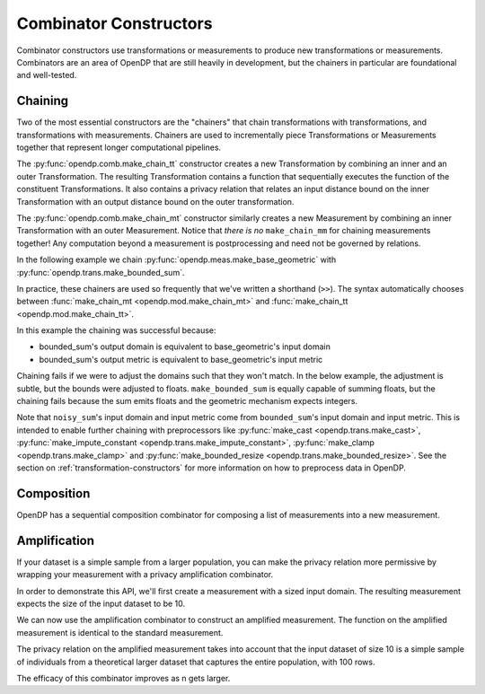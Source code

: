 .. testsetup::

    from opendp.mod import enable_features
    enable_features('contrib', 'floating-point')

.. _combinator-constructors:

Combinator Constructors
=======================

Combinator constructors use transformations or measurements to produce new transformations or measurements.
Combinators are an area of OpenDP that are still heavily in development,
but the chainers in particular are foundational and well-tested.

.. _chaining:

Chaining
--------

Two of the most essential constructors are the "chainers" that chain transformations with transformations, and transformations with measurements.
Chainers are used to incrementally piece Transformations or Measurements together that represent longer computational pipelines.

The :py:func:`opendp.comb.make_chain_tt` constructor creates a new Transformation by combining an inner and an outer Transformation.
The resulting Transformation contains a function that sequentially executes the function of the constituent Transformations.
It also contains a privacy relation that relates an input distance bound on the inner Transformation with an output distance bound on the outer transformation.

The :py:func:`opendp.comb.make_chain_mt` constructor similarly creates a new Measurement by combining an inner Transformation with an outer Measurement.
Notice that `there is no` ``make_chain_mm`` for chaining measurements together!
Any computation beyond a measurement is postprocessing and need not be governed by relations.

In the following example we chain :py:func:`opendp.meas.make_base_geometric` with :py:func:`opendp.trans.make_bounded_sum`.

.. doctest::

    >>> from opendp.trans import make_bounded_sum
    >>> from opendp.meas import make_base_geometric
    >>> from opendp.comb import make_chain_mt
    ...
    >>> # call a constructor to produce a transformation
    >>> bounded_sum = make_bounded_sum(bounds=(0, 1))
    >>> # call a constructor to produce a measurement
    >>> base_geometric = make_base_geometric(scale=1.0)
    >>> noisy_sum = make_chain_mt(base_geometric, bounded_sum)
    ...
    >>> # investigate the privacy relation
    >>> symmetric_distance = 1
    >>> epsilon = 1.0
    >>> assert noisy_sum.check(d_in=symmetric_distance, d_out=epsilon)
    ...
    >>> # invoke the chained measurement's function
    >>> dataset = [0, 0, 1, 1, 0, 1, 1, 1]
    >>> release = noisy_sum(dataset)


In practice, these chainers are used so frequently that we've written a shorthand (``>>``).
The syntax automatically chooses between :func:`make_chain_mt <opendp.mod.make_chain_mt>` and :func:`make_chain_tt <opendp.mod.make_chain_tt>`.

.. doctest::

    >>> noisy_sum = bounded_sum >> base_geometric

.. _chaining-mismatch:

In this example the chaining was successful because:

* bounded_sum's output domain is equivalent to base_geometric's input domain
* bounded_sum's output metric is equivalent to base_geometric's input metric

Chaining fails if we were to adjust the domains such that they won't match.
In the below example, the adjustment is subtle, but the bounds were adjusted to floats.
``make_bounded_sum`` is equally capable of summing floats,
but the chaining fails because the sum emits floats and the geometric mechanism expects integers.

.. doctest::

    >>> from opendp.mod import OpenDPException
    >>> try:
    ...     make_bounded_sum(bounds=(0., 1.)) >> base_geometric
    ... except OpenDPException as err:
    ...     print(err.message[:-1])
    Intermediate domains don't match. See https://github.com/opendp/opendp/discussions/297
        output_domain: AllDomain(f64)
        input_domain:  AllDomain(i64)

Note that ``noisy_sum``'s input domain and input metric come from ``bounded_sum``'s input domain and input metric.
This is intended to enable further chaining with preprocessors like :py:func:`make_cast <opendp.trans.make_cast>`, :py:func:`make_impute_constant <opendp.trans.make_impute_constant>`, :py:func:`make_clamp <opendp.trans.make_clamp>` and :py:func:`make_bounded_resize <opendp.trans.make_bounded_resize>`.
See the section on :ref:`transformation-constructors` for more information on how to preprocess data in OpenDP.

Composition
-----------

OpenDP has a sequential composition combinator for composing a list of measurements into a new measurement.

.. doctest::

    >>> from opendp.comb import make_sequential_composition_static_distances
    >>> noisy_sum_pair = make_sequential_composition_static_distances([noisy_sum, noisy_sum])


Amplification
-------------

If your dataset is a simple sample from a larger population,
you can make the privacy relation more permissive by wrapping your measurement with a privacy amplification combinator.

In order to demonstrate this API, we'll first create a measurement with a sized input domain.
The resulting measurement expects the size of the input dataset to be 10.

.. doctest::

    >>> from opendp.trans import make_sized_bounded_mean
    >>> from opendp.meas import make_base_laplace
    >>> meas = make_sized_bounded_mean(size=10, bounds=(0., 10.)) >> make_base_laplace(scale=0.5)
    >>> print("standard mean:", amplified([1.] * 10)) # -> 1.03 # doctest: +SKIP

We can now use the amplification combinator to construct an amplified measurement.
The function on the amplified measurement is identical to the standard measurement.

.. doctest::

    >>> from opendp.comb import make_population_amplification
    >>> amplified = make_population_amplification(meas, population_size=100)
    >>> print("amplified mean:", amplified([1.] * 10)) # -> .97 # doctest: +SKIP

The privacy relation on the amplified measurement takes into account that the input dataset of size 10
is a simple sample of individuals from a theoretical larger dataset that captures the entire population, with 100 rows.

.. doctest::

    >>> # Where we once had a privacy utilization of ~2 epsilon...
    >>> assert meas.check(2, 2. + 1e-6)
    ...
    >>> # ...we now have a privacy utilization of ~.4941 epsilon.
    >>> assert amplified.check(2, .4941)

The efficacy of this combinator improves as n gets larger.
